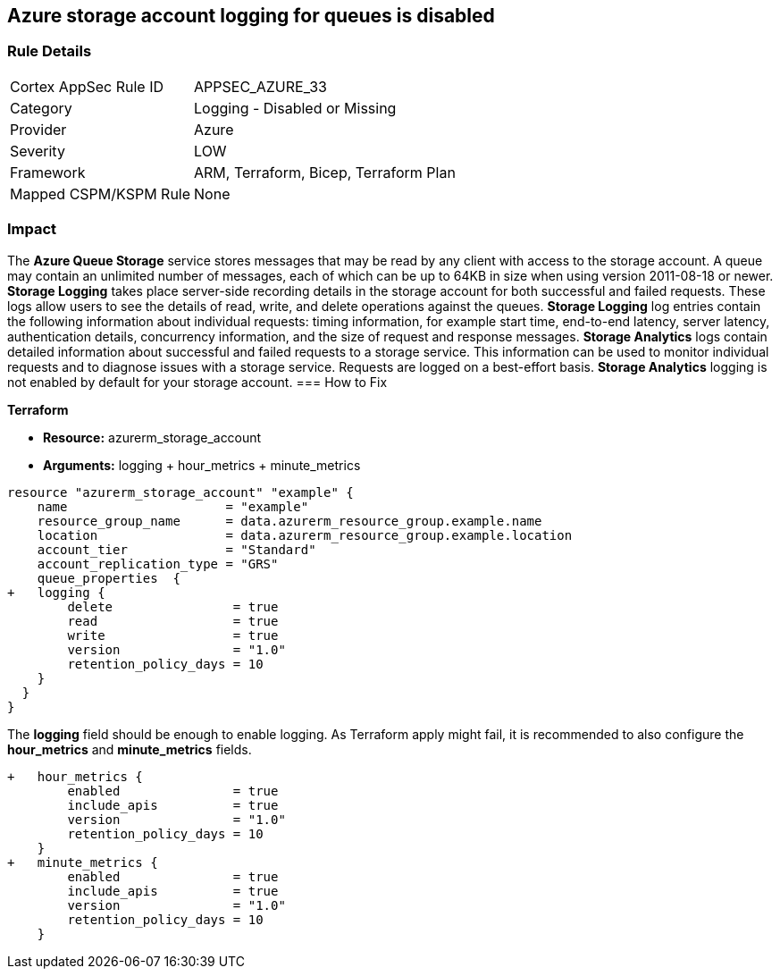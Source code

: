 == Azure storage account logging for queues is disabled
// Azure Queue Storage Service Account logging for queues disabled


=== Rule Details

[cols="1,2"]
|===
|Cortex AppSec Rule ID |APPSEC_AZURE_33
|Category |Logging - Disabled or Missing
|Provider |Azure
|Severity |LOW
|Framework |ARM, Terraform, Bicep, Terraform Plan
|Mapped CSPM/KSPM Rule |None
|===


=== Impact
The *Azure Queue Storage* service stores messages that may be read by any client with access to the storage account.
A queue may contain an unlimited number of messages, each of which can be up to 64KB in size when using version 2011-08-18 or newer.
*Storage Logging* takes place server-side recording details in the storage account for both successful and failed requests.
These logs allow users to see the details of read, write, and delete operations against the queues.
*Storage Logging* log entries contain the following information about individual requests: timing information, for example start time, end-to-end latency, server latency, authentication details, concurrency information, and the size of request and response messages.
*Storage Analytics* logs contain detailed information about successful and failed requests to a storage service.
This information can be used to monitor individual requests and to diagnose issues with a storage service.
Requests are logged on a best-effort basis.
*Storage Analytics* logging is not enabled by default for your storage account.
=== How to Fix


*Terraform* 


* *Resource:* azurerm_storage_account
* *Arguments:* logging + hour_metrics + minute_metrics


[source,go]
----
resource "azurerm_storage_account" "example" {
    name                     = "example"
    resource_group_name      = data.azurerm_resource_group.example.name
    location                 = data.azurerm_resource_group.example.location
    account_tier             = "Standard"
    account_replication_type = "GRS"
    queue_properties  {
+   logging {
        delete                = true
        read                  = true
        write                 = true
        version               = "1.0"
        retention_policy_days = 10
    }
  }
}
----

The *logging* field should be enough to enable logging.
As Terraform apply might fail, it is recommended to also configure the *hour_metrics* and *minute_metrics* fields.


[source,go]
----
+   hour_metrics {
        enabled               = true
        include_apis          = true
        version               = "1.0"
        retention_policy_days = 10
    }
+   minute_metrics {
        enabled               = true
        include_apis          = true
        version               = "1.0"
        retention_policy_days = 10
    }
----
